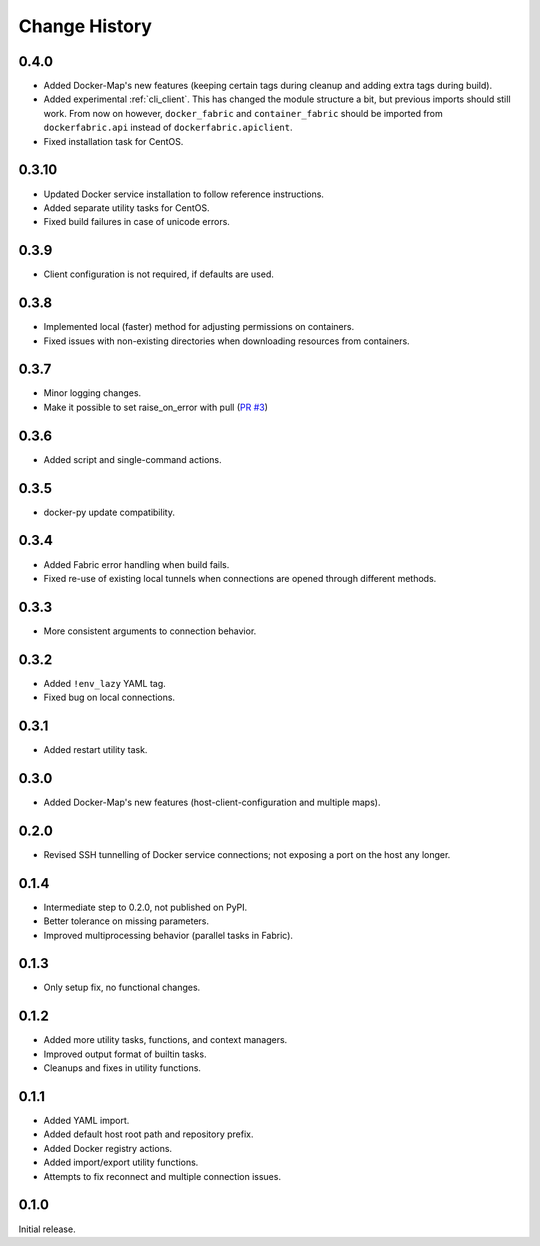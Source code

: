 .. _change_history:

Change History
==============
0.4.0
-----
* Added Docker-Map's new features (keeping certain tags during cleanup and adding extra tags during build).
* Added experimental :ref:`cli_client`. This has changed the module structure a bit, but previous imports should still work.
  From now on however, ``docker_fabric`` and ``container_fabric`` should be imported from ``dockerfabric.api`` instead
  of ``dockerfabric.apiclient``.
* Fixed installation task for CentOS.

0.3.10
------
* Updated Docker service installation to follow reference instructions.
* Added separate utility tasks for CentOS.
* Fixed build failures in case of unicode errors.

0.3.9
-----
* Client configuration is not required, if defaults are used.

0.3.8
-----
* Implemented local (faster) method for adjusting permissions on containers.
* Fixed issues with non-existing directories when downloading resources from containers.

0.3.7
-----
* Minor logging changes.
* Make it possible to set raise_on_error with pull (`PR #3 <https://github.com/merll/docker-fabric/pull/3>`_)

0.3.6
-----
* Added script and single-command actions.

0.3.5
-----
* docker-py update compatibility.

0.3.4
-----
* Added Fabric error handling when build fails.
* Fixed re-use of existing local tunnels when connections are opened through different methods.

0.3.3
-----
* More consistent arguments to connection behavior.

0.3.2
-----
* Added ``!env_lazy`` YAML tag.
* Fixed bug on local connections.

0.3.1
-----
* Added restart utility task.

0.3.0
-----
* Added Docker-Map's new features (host-client-configuration and multiple maps).

0.2.0
-----
* Revised SSH tunnelling of Docker service connections; not exposing a port on the host any longer.

0.1.4
-----
* Intermediate step to 0.2.0, not published on PyPI.
* Better tolerance on missing parameters.
* Improved multiprocessing behavior (parallel tasks in Fabric).

0.1.3
-----
* Only setup fix, no functional changes.

0.1.2
-----
* Added more utility tasks, functions, and context managers.
* Improved output format of builtin tasks.
* Cleanups and fixes in utility functions.

0.1.1
-----
* Added YAML import.
* Added default host root path and repository prefix.
* Added Docker registry actions.
* Added import/export utility functions.
* Attempts to fix reconnect and multiple connection issues.

0.1.0
-----
Initial release.
